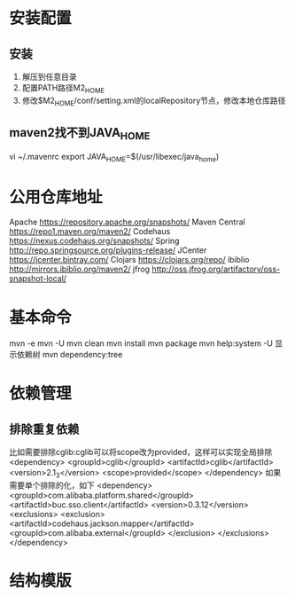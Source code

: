 * 安装配置
** 安装
  1. 解压到任意目录
  2. 配置PATH路径M2_HOME
  3. 修改$M2_HOME/conf/setting.xml的localRepository节点，修改本地仓库路径
** maven2找不到JAVA_HOME
   vi ~/.mavenrc
   export JAVA_HOME=$(/usr/libexec/java_home)
* 公用仓库地址
    Apache https://repository.apache.org/snapshots/
    Maven Central https://repo1.maven.org/maven2/
    Codehaus    https://nexus.codehaus.org/snapshots/
    Spring http://repo.springsource.org/plugins-release/
    JCenter https://jcenter.bintray.com/
    Clojars https://clojars.org/repo/
    ibiblio http://mirrors.ibiblio.org/maven2/
    jfrog http://oss.jfrog.org/artifactory/oss-snapshot-local/
* 基本命令
  mvn -e
  mvn -U
  mvn clean
  mvn install
  mvn package
  mvn help:system -U
  显示依赖树
  mvn dependency:tree
* 依赖管理
** 排除重复依赖
   比如需要排除cglib:cglib可以将scope改为provided，这样可以实现全局排除
   <dependency>
                        <groupId>cglib</groupId>
                        <artifactId>cglib</artifactId>
                        <version>2.1_3</version>
                        <scope>provided</scope>
   </dependency>
   如果需要单个排除的化，如下
   <dependency>
                <groupId>com.alibaba.platform.shared</groupId>
                <artifactId>buc.sso.client</artifactId>
                <version>0.3.12</version>
                <exclusions>
                        <exclusion>
                                <artifactId>codehaus.jackson.mapper</artifactId>
                                <groupId>com.alibaba.external</groupId>
                        </exclusion>
                </exclusions>
    </dependency>
* 结构模版
